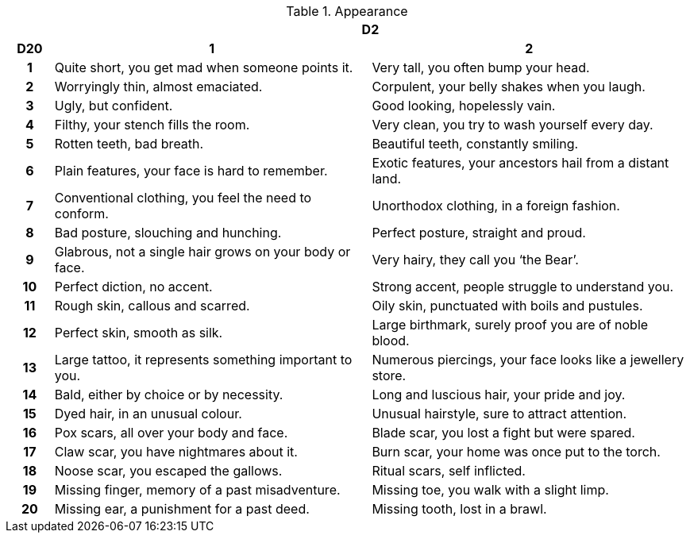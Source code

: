 // This file was automatically generated.

.Appearance
[[tb_appearance]]
[options='header, unbreakable', cols="^1h,^7,^7"]
|===
h|  2+h|D2
h|D20
 h|1 h|2
|1
|Quite short, you get mad when someone points it.
|Very tall, you often bump your head.
|2
|Worryingly thin, almost emaciated.
|Corpulent, your belly shakes when you laugh.
|3
|Ugly, but confident.
|Good looking, hopelessly vain.
|4
|Filthy, your stench fills the room.
|Very clean, you try to wash yourself every day.
|5
|Rotten teeth, bad breath.
|Beautiful teeth, constantly smiling.
|6
|Plain features, your face is hard to remember.
|Exotic features, your ancestors hail from a distant land.
|7
|Conventional clothing, you feel the need to conform.
|Unorthodox clothing, in a foreign fashion.
|8
|Bad posture, slouching and hunching.
|Perfect posture, straight and proud.
|9
|Glabrous, not a single hair grows on your body or face.
|Very hairy, they call you '`the Bear`'.
|10
|Perfect diction, no accent.
|Strong accent, people struggle to understand you.
|11
|Rough skin, callous and scarred.
|Oily skin, punctuated with boils and pustules.
|12
|Perfect skin, smooth as silk.
|Large birthmark, surely proof you are of noble blood.
|13
|Large tattoo, it represents something important to you.
|Numerous piercings, your face looks like a jewellery store.
|14
|Bald, either by choice or by necessity.
|Long and luscious hair, your pride and joy.
|15
|Dyed hair, in an unusual colour.
|Unusual hairstyle, sure to attract attention.
|16
|Pox scars, all over your body and face.
|Blade scar, you lost a fight but were spared.
|17
|Claw scar, you have nightmares about it.
|Burn scar, your home was once put to the torch.
|18
|Noose scar, you escaped the gallows.
|Ritual scars, self inflicted.
|19
|Missing finger, memory of a past misadventure.
|Missing toe, you walk with a slight limp.
|20
|Missing ear, a punishment for a past deed.
|Missing tooth, lost in a brawl.
|===
